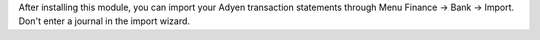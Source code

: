 After installing this module, you can import your Adyen transaction statements
through Menu Finance -> Bank -> Import. Don't enter a journal in the import
wizard.
